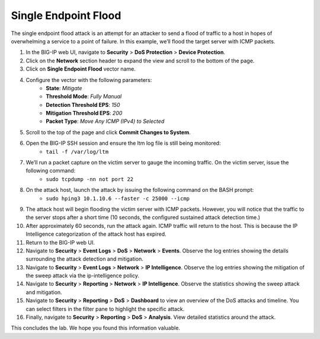 Single Endpoint Flood
=====================

The single endpoint flood attack is an attempt for an attacker to send a flood of traffic to a host in hopes of overwhelming a service to a point of failure. In this example, we’ll flood the target server with ICMP packets.

1. In the BIG-IP web UI, navigate to **Security** > **DoS Protection** > **Device Protection**.
2. Click on the **Network** section header to expand the view and scroll to the bottom of the page.
3. Click on **Single Endpoint Flood** vector name.
4. Configure the vector with the following parameters:
     - **State**: *Mitigate*
     - **Threshold Mode**: *Fully Manual*
     - **Detection Threshold EPS**: *150*
     - **Mitigation Threshold EPS**: *200*
     - **Packet Type**: *Move Any ICMP (IPv4) to Selected*
5. Scroll to the top of the page and click **Commit Changes to System**.
6. Open the BIG-IP SSH session and ensure the ltm log file is still being monitored:
    - ``tail -f /var/log/ltm``
#. We’ll run a packet capture on the victim server to gauge the incoming traffic. On the victim server, issue the following command: 
    - ``sudo tcpdump -nn not port 22``
#. On the attack host, launch the attack by issuing the following command on the BASH prompt: 
    - ``sudo hping3 10.1.10.6 --faster -c 25000 --icmp``
#. The attack host will begin flooding the victim server with ICMP packets. However, you will notice that the traffic to the server stops after a short time (10 seconds, the configured sustained attack detection time.) 
#. After approximately 60 seconds, run the attack again. ICMP traffic will return to the host. This is because the IP Intelligence categorization of the attack host has expired.
#. Return to the BIG-IP web UI.
#. Navigate to **Security** > **Event Logs** > **DoS** > **Network** > **Events**. Observe the log entries showing the details surrounding the attack detection and mitigation.
#. Navigate to **Security** > **Event Logs** > **Network** > **IP Intelligence**. Observe the log entries showing the mitigation of the sweep attack via the ip-intelligence policy.
#. Navigate to **Security** > **Reporting** > **Network** > **IP Intelligence**. Observe the statistics showing the sweep attack and mitigation.
#. Navigate to **Security** > **Reporting** > **DoS** > **Dashboard** to view an overview of the DoS attacks and timeline. You can select filters in the filter pane to highlight the specific attack.
#. Finally, navigate to **Security** > **Reporting** > **DoS** > **Analysis**. View detailed statistics around the attack.

This concludes the lab. We hope you found this information valuable.